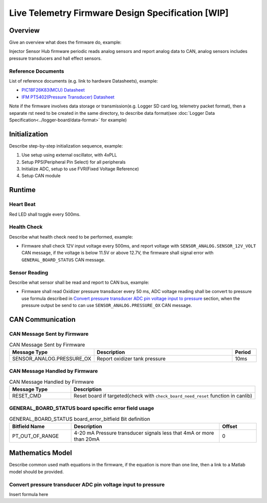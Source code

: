 **************************************************
Live Telemetry Firmware Design Specification [WIP]
**************************************************

Overview
========

Give an overview what does the firmware do, example:

Injector Sensor Hub firmware periodic reads analog sensors and report analog data to CAN, analog sensors includes pressure transducers and hall effect sensors.

Reference Documents
-------------------

List of reference documents (e.g. link to hardware Datasheets), example:

* `PIC18F26K83(MCU) Datasheet <https://ww1.microchip.com/downloads/en/DeviceDoc/40001943A.pdf>`_
* `IFM PT5402(Pressure Transducer) Datasheet <https://www.ifm.com/ca/en/product/PT5402#documents>`_

Note if the firmware involves data storage or transmission(e.g. Logger SD card log, telemetry packet format), then a separate rst need to be created in the same directory, to describe data format(see :doc:`Logger Data Specification<../logger-board/data-format>` for example)

Initialization
==============

Describe step-by-step initialization sequence, example:

#. Use setup using external oscillator, with 4xPLL
#. Setup PPS(Peripheral Pin Select) for all peripherals
#. Initialize ADC, setup to use FVR(Fixed Voltage Reference)
#. Setup CAN module

Runtime
=======

Heart Beat
----------

Red LED shall toggle every 500ms.

Health Check
------------

Describe what health check need to be performed, example:

* Firmware shall check 12V input voltage every 500ms, and report voltage with ``SENSOR_ANALOG.SENSOR_12V_VOLT`` CAN message, if the voltage is below 11.5V or above 12.7V, the firmware shall signal error with ``GENERAL_BOARD_STATUS`` CAN message.

Sensor Reading
--------------

Describe what sensor shall be read and report to CAN bus, example:

* Firmware shall read Oxidizer pressure transducer every 50 ms, ADC voltage reading shall be convert to pressure use formula described in `Convert pressure transducer ADC pin voltage input to pressure`_ section, when the pressure output be send to can use ``SENSOR_ANALOG.PRESSURE_OX`` CAN message.

CAN Communication
=================

CAN Message Sent by Firmware
----------------------------

.. list-table:: CAN Message Sent by Firmware
   :widths: 25 65 10
   :header-rows: 1

   * - Message Type
     - Description
     - Period
   * - SENSOR_ANALOG.PRESSURE_OX
     - Report oxidizer tank pressure
     - 10ms

CAN Message Handled by Firmware
-------------------------------

.. list-table:: CAN Message Handled by Firmware
   :widths: 25 75
   :header-rows: 1

   * - Message Type
     - Description
   * - RESET_CMD
     - Reset board if targeted(check with ``check_board_need_reset`` function in canlib)

GENERAL_BOARD_STATUS board specific error field usage
-----------------------------------------------------

.. list-table:: GENERAL_BOARD_STATUS board_error_bitfield Bit definition
   :widths: 25 60 15
   :header-rows: 1

   * - Bitfield Name
     - Description
     - Offset
   * - PT_OUT_OF_RANGE
     - 4-20 mA Pressure transducer signals less that 4mA or more than 20mA
     - 0

Mathematics Model
=================

Describe common used math equations in the firmware, if the equation is more than one line, then a link to a Matlab model should be provided.

Convert pressure transducer ADC pin voltage input to pressure
-------------------------------------------------------------

Insert formula here
